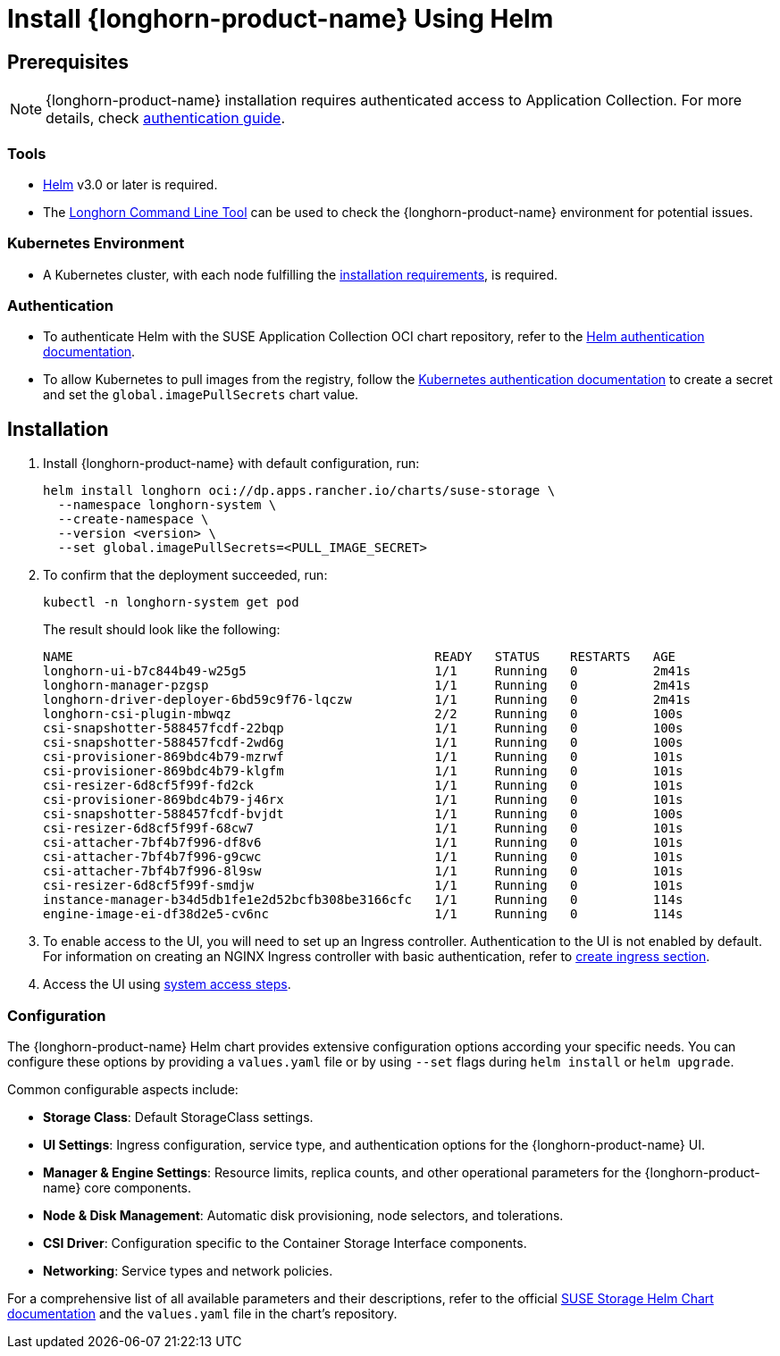 = Install {longhorn-product-name} Using Helm
:current-version: {page-component-version}

== Prerequisites

[NOTE]
====
{longhorn-product-name} installation requires authenticated access to Application Collection. For more details, check https://docs.apps.rancher.io/get-started/authentication[authentication guide].
====

=== Tools

* https://helm.sh/docs/[Helm] v3.0 or later is required.
* The xref:longhorn-system/system-access/longhorn-cli.adoc[Longhorn Command Line Tool] can be used to check the {longhorn-product-name} environment for potential issues.

=== Kubernetes Environment

* A Kubernetes cluster, with each node fulfilling the xref:installation-setup/requirements.adoc[installation requirements], is required.

=== Authentication

* To authenticate Helm with the SUSE Application Collection OCI chart repository, refer to the https://docs.apps.rancher.io/get-started/authentication/#helm[Helm authentication documentation].
* To allow Kubernetes to pull images from the registry, follow the https://docs.apps.rancher.io/get-started/authentication/#kubernetes[Kubernetes authentication documentation] to create a secret and set the `global.imagePullSecrets` chart value.

== Installation

. Install {longhorn-product-name} with default configuration, run:
+
[,shell]
----
helm install longhorn oci://dp.apps.rancher.io/charts/suse-storage \
  --namespace longhorn-system \
  --create-namespace \
  --version <version> \
  --set global.imagePullSecrets=<PULL_IMAGE_SECRET>
----

. To confirm that the deployment succeeded, run:
+
[,bash]
----
kubectl -n longhorn-system get pod
----
+
The result should look like the following:
+
[,bash]
----
NAME                                                READY   STATUS    RESTARTS   AGE
longhorn-ui-b7c844b49-w25g5                         1/1     Running   0          2m41s
longhorn-manager-pzgsp                              1/1     Running   0          2m41s
longhorn-driver-deployer-6bd59c9f76-lqczw           1/1     Running   0          2m41s
longhorn-csi-plugin-mbwqz                           2/2     Running   0          100s
csi-snapshotter-588457fcdf-22bqp                    1/1     Running   0          100s
csi-snapshotter-588457fcdf-2wd6g                    1/1     Running   0          100s
csi-provisioner-869bdc4b79-mzrwf                    1/1     Running   0          101s
csi-provisioner-869bdc4b79-klgfm                    1/1     Running   0          101s
csi-resizer-6d8cf5f99f-fd2ck                        1/1     Running   0          101s
csi-provisioner-869bdc4b79-j46rx                    1/1     Running   0          101s
csi-snapshotter-588457fcdf-bvjdt                    1/1     Running   0          100s
csi-resizer-6d8cf5f99f-68cw7                        1/1     Running   0          101s
csi-attacher-7bf4b7f996-df8v6                       1/1     Running   0          101s
csi-attacher-7bf4b7f996-g9cwc                       1/1     Running   0          101s
csi-attacher-7bf4b7f996-8l9sw                       1/1     Running   0          101s
csi-resizer-6d8cf5f99f-smdjw                        1/1     Running   0          101s
instance-manager-b34d5db1fe1e2d52bcfb308be3166cfc   1/1     Running   0          114s
engine-image-ei-df38d2e5-cv6nc                      1/1     Running   0          114s
----

. To enable access to the UI, you will need to set up an Ingress controller. Authentication to the UI is not enabled by default. For information on creating an NGINX Ingress controller with basic authentication, refer to xref:longhorn-system/system-access/create-ingress.adoc[create ingress section].
. Access the UI using xref:longhorn-system/system-access/system-access.adoc[system access steps].

=== Configuration

The {longhorn-product-name} Helm chart provides extensive configuration options according your specific needs. You can configure these options by providing a `values.yaml` file or by using `--set` flags during `helm install` or `helm upgrade`.

Common configurable aspects include:

* **Storage Class**: Default StorageClass settings.
* **UI Settings**: Ingress configuration, service type, and authentication options for the {longhorn-product-name} UI.
* **Manager & Engine Settings**: Resource limits, replica counts, and other operational parameters for the {longhorn-product-name} core components.
* **Node & Disk Management**: Automatic disk provisioning, node selectors, and tolerations.
* **CSI Driver**: Configuration specific to the Container Storage Interface components.
* **Networking**: Service types and network policies.

For a comprehensive list of all available parameters and their descriptions, refer to the official xref:installation-setup/installation/helm-values.adoc[SUSE Storage Helm Chart documentation] and the `values.yaml` file in the chart's repository.

